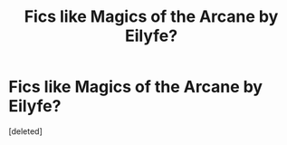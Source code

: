 #+TITLE: Fics like Magics of the Arcane by Eilyfe?

* Fics like Magics of the Arcane by Eilyfe?
:PROPERTIES:
:Score: 2
:DateUnix: 1440641697.0
:DateShort: 2015-Aug-27
:END:
[deleted]

